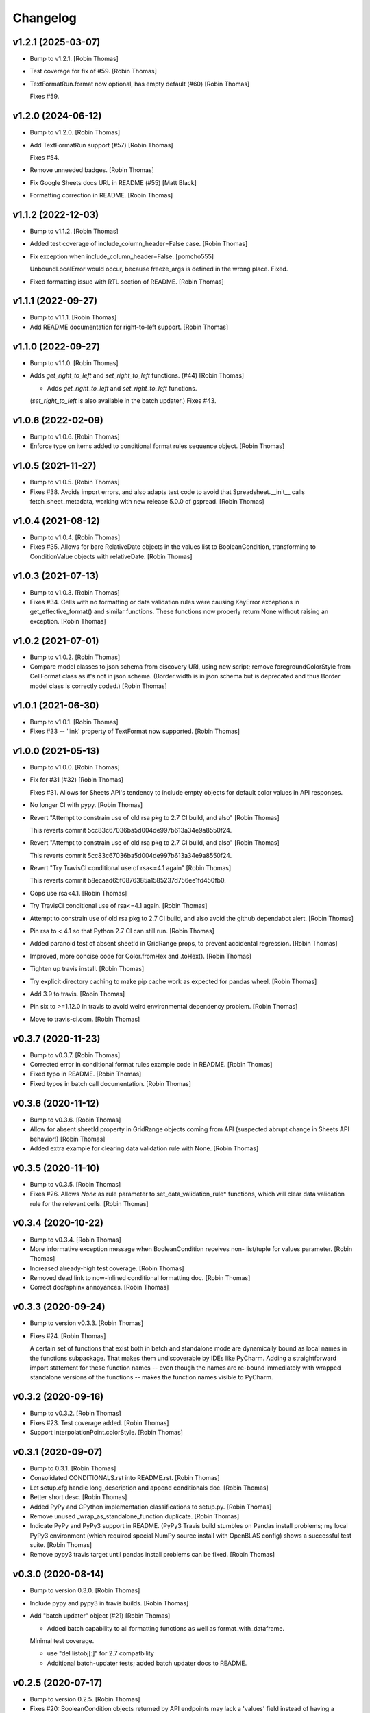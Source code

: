 Changelog
=========


v1.2.1 (2025-03-07)
-------------------
- Bump to v1.2.1. [Robin Thomas]
- Test coverage for fix of #59. [Robin Thomas]
- TextFormatRun.format now optional, has empty default (#60) [Robin
  Thomas]

  Fixes #59.


v1.2.0 (2024-06-12)
-------------------
- Bump to v1.2.0. [Robin Thomas]
- Add TextFormatRun support (#57) [Robin Thomas]

  Fixes #54.
- Remove unneeded badges. [Robin Thomas]
- Fix Google Sheets docs URL in README (#55) [Matt Black]
- Formatting correction in README. [Robin Thomas]


v1.1.2 (2022-12-03)
-------------------
- Bump to v1.1.2. [Robin Thomas]
- Added test coverage of include_column_header=False case. [Robin
  Thomas]
- Fix exception when include_column_header=False. [pomcho555]

  UnboundLocalError would occur, because freeze_args is defined in the wrong place. Fixed.
- Fixed formatting issue with RTL section of README. [Robin Thomas]


v1.1.1 (2022-09-27)
-------------------
- Bump to v1.1.1. [Robin Thomas]
- Add README documentation for right-to-left support. [Robin Thomas]


v1.1.0 (2022-09-27)
-------------------
- Bump to v1.1.0. [Robin Thomas]
- Adds `get_right_to_left` and `set_right_to_left` functions. (#44)
  [Robin Thomas]

  * Adds `get_right_to_left` and `set_right_to_left` functions.
  (`set_right_to_left` is also available in the batch updater.)
  Fixes #43.


v1.0.6 (2022-02-09)
-------------------
- Bump to v1.0.6. [Robin Thomas]
- Enforce type on items added to conditional format rules sequence
  object. [Robin Thomas]


v1.0.5 (2021-11-27)
-------------------
- Bump to v1.0.5. [Robin Thomas]
- Fixes #38. Avoids import errors, and also adapts test code to avoid
  that Spreadsheet.__init__ calls fetch_sheet_metadata, working with new
  release 5.0.0 of gspread. [Robin Thomas]


v1.0.4 (2021-08-12)
-------------------
- Bump to v1.0.4. [Robin Thomas]
- Fixes #35. Allows for bare RelativeDate objects in the values list to
  BooleanCondition, transforming to ConditionValue objects with
  relativeDate. [Robin Thomas]


v1.0.3 (2021-07-13)
-------------------
- Bump to v1.0.3. [Robin Thomas]
- Fixes #34. Cells with no formatting or data validation rules were
  causing KeyError exceptions in get_effective_format() and similar
  functions. These functions now properly return None without raising an
  exception. [Robin Thomas]


v1.0.2 (2021-07-01)
-------------------
- Bump to v1.0.2. [Robin Thomas]
- Compare model classes to json schema from discovery URI, using new
  script; remove foregroundColorStyle from CellFormat class as it's not
  in json schema. (Border.width is in json schema but is deprecated and
  thus Border model class is correctly coded.) [Robin Thomas]


v1.0.1 (2021-06-30)
-------------------
- Bump to v1.0.1. [Robin Thomas]
- Fixes #33 -- 'link' property of TextFormat now supported. [Robin
  Thomas]


v1.0.0 (2021-05-13)
-------------------
- Bump to v1.0.0. [Robin Thomas]
- Fix for #31 (#32) [Robin Thomas]

  Fixes #31. Allows for Sheets API's tendency to include empty objects
  for default color values in API responses.
- No longer CI with pypy. [Robin Thomas]
- Revert "Attempt to constrain use of old rsa pkg to 2.7 CI build, and
  also" [Robin Thomas]

  This reverts commit 5cc83c67036ba5d004de997b613a34e9a8550f24.
- Revert "Attempt to constrain use of old rsa pkg to 2.7 CI build, and
  also" [Robin Thomas]

  This reverts commit 5cc83c67036ba5d004de997b613a34e9a8550f24.
- Revert "Try TravisCI conditional use of rsa<=4.1 again" [Robin Thomas]

  This reverts commit b8ecaad65f0876385a1585237d756ee1fd450fb0.
- Oops use rsa<4.1. [Robin Thomas]
- Try TravisCI conditional use of rsa<=4.1 again. [Robin Thomas]
- Attempt to constrain use of old rsa pkg to 2.7 CI build, and also
  avoid the github dependabot alert. [Robin Thomas]
- Pin rsa to < 4.1 so that Python 2.7 CI can still run. [Robin Thomas]
- Added paranoid test of absent sheetId in GridRange props, to prevent
  accidental regression. [Robin Thomas]
- Improved, more concise code for Color.fromHex and .toHex(). [Robin
  Thomas]
- Tighten up travis install. [Robin Thomas]
- Try explicit directory caching to make pip cache work as expected for
  pandas wheel. [Robin Thomas]
- Add 3.9 to travis. [Robin Thomas]
- Pin six to >=1.12.0 in travis to avoid weird environmental dependency
  problem. [Robin Thomas]
- Move to travis-ci.com. [Robin Thomas]


v0.3.7 (2020-11-23)
-------------------
- Bump to v0.3.7. [Robin Thomas]
- Corrected error in conditional format rules example code in README.
  [Robin Thomas]
- Fixed typo in README. [Robin Thomas]
- Fixed typos in batch call documentation. [Robin Thomas]


v0.3.6 (2020-11-12)
-------------------
- Bump to v0.3.6. [Robin Thomas]
- Allow for absent sheetId property in GridRange objects coming from API
  (suspected abrupt change in Sheets API behavior!) [Robin Thomas]
- Added extra example for clearing data validation rule with None.
  [Robin Thomas]


v0.3.5 (2020-11-10)
-------------------
- Bump to v0.3.5. [Robin Thomas]
- Fixes #26. Allows `None` as rule parameter to
  set_data_validation_rule* functions, which will clear data validation
  rule for the relevant cells. [Robin Thomas]


v0.3.4 (2020-10-22)
-------------------
- Bump to v0.3.4. [Robin Thomas]
- More informative exception message when BooleanCondition receives non-
  list/tuple for values parameter. [Robin Thomas]
- Increased already-high test coverage. [Robin Thomas]
- Removed dead link to now-inlined conditional formatting doc. [Robin
  Thomas]
- Correct doc/sphinx annoyances. [Robin Thomas]


v0.3.3 (2020-09-24)
-------------------
- Bump to version v0.3.3. [Robin Thomas]
- Fixes #24. [Robin Thomas]

  A certain set of functions that exist both in batch and standalone mode
  are dynamically bound as local names in the functions subpackage. That makes
  them undiscoverable by IDEs like PyCharm. Adding a straightforward import
  statement for these function names -- even though the names are re-bound
  immediately with wrapped standalone versions of the functions -- makes
  the function names visible to PyCharm.


v0.3.2 (2020-09-16)
-------------------
- Bump to v0.3.2. [Robin Thomas]
- Fixes #23. Test coverage added. [Robin Thomas]
- Support InterpolationPoint.colorStyle. [Robin Thomas]


v0.3.1 (2020-09-07)
-------------------
- Bump to 0.3.1. [Robin Thomas]
- Consolidated CONDITIONALS.rst into README.rst. [Robin Thomas]
- Let setup.cfg handle long_description and append conditionals doc.
  [Robin Thomas]
- Better short desc. [Robin Thomas]
- Added PyPy and CPython implementation classifications to setup.py.
  [Robin Thomas]
- Remove unused _wrap_as_standalone_function duplicate. [Robin Thomas]
- Indicate PyPy and PyPy3 support in README. (PyPy3 Travis build
  stumbles on Pandas install problems; my local PyPy3 environment (which
  required special NumPy source install with OpenBLAS config) shows a
  successful test suite. [Robin Thomas]
- Remove pypy3 travis target until pandas install problems can be fixed.
  [Robin Thomas]


v0.3.0 (2020-08-14)
-------------------
- Bump to version 0.3.0. [Robin Thomas]
- Include pypy and pypy3 in travis builds. [Robin Thomas]
- Add "batch updater" object (#21) [Robin Thomas]

  * Added batch capability to all formatting functions as well as format_with_dataframe.
  Minimal test coverage.

  * use "del listobj[:]" for 2.7 compatbility

  * Additional batch-updater tests; added batch updater docs to README.


v0.2.5 (2020-07-17)
-------------------
- Bump to version 0.2.5. [Robin Thomas]
- Fixes #20: BooleanCondition objects returned by API endpoints may lack
  a 'values' field instead of having a present 'values' field with an
  empty list of values. Allow for this in BooleanCondition constructor.
  Test coverage added for round-trip test of Boolean. [Robin Thomas]
- Argh no 3.9-dev yet. [Robin Thomas]
- Corrected version reference in sphinx docs. [Robin Thomas]
- Removed 3.6, added 3.9-dev to travis build` [Robin Thomas]
- Make collections.abc import 3.9-compatible. [Robin Thomas]
- Use full version string in sphnix docs. [Robin Thomas]
- Add docs badge to README. [Robin Thomas]
- Fix title in index.rst. [Robin Thomas]
- Try adding conditionals rst to docs. [Robin Thomas]
- Preserve original conditional rules for effective replacement of rules
  in one API call. [Robin Thomas]
- Add downloads badge. [Robin Thomas]


v0.2.4 (2020-05-04)
-------------------
- Bump to v0.2.4. [Robin Thomas]
- Make new Color.fromHex() and toHex() 2.7-compatible. [Robin Thomas]


v0.2.3 (2020-05-04)
-------------------
- Bump to v0.2.3. [Robin Thomas]
- Color model import and export as hex color (#17) [Sam Korn]

  * Add toHex function to Color model

  * tohex and fromhex functions for Color model

  * Use classmethod for hexstring constructor

  * tests for hex colors, additional checks for malformed hex inputs
- Results of check-manifest added to MANIFEST.in. [Robin Thomas]


v0.2.2 (2020-04-19)
-------------------
- Bump to v0.2.2. [Robin Thomas]
- Add MANIFEST.in to add VERSION file to sdist. [Robin Thomas]


v0.2.1 (2020-04-02)
-------------------
- Bump to v0.2.1. [Robin Thomas]
- Added support in DataFrame formatting for MultiIndex, either as index
  or as the columns object of the DataFrame. [Robin Thomas]
- Added docs/ to start sphinx autodoc generation. [Robin Thomas]
- Add wheel dep for bdist_wheel support. [Robin Thomas]


v0.2.0 (2020-03-31)
-------------------
- Bump to v0.2.0. [Robin Thomas]
- Fixes #10 (support setting row height or column width). [Robin Thomas]
- Added unbounded col and row ranges in format_cell_ranges test to
  ensure that formatting calls (not just _range_to_gridrange_object)
  succeed. [Robin Thomas]


v0.1.1 (2020-02-28)
-------------------
- Bump to v0.1.1. [Robin Thomas]
- Bare column row 14 (#15) [Robin Thomas]

  Fixes #14 -- support range strings that are unbounded on row dimension
  or column dimenstion.
- Oops typo. [Robin Thomas]
- Improve README intro and conditional docs text; attempt to include all
  .rst in package so that PyPI and others can see the other doc files.
  [Robin Thomas]


v0.1.0 (2020-02-11)
-------------------
- Bump to 0.1.0 for conditional formatting rules release. [Robin Thomas]
- Added doc about rule mutation and save() [Robin Thomas]
- Added conditional format rules documentation. [Robin Thomas]
- Added tests on effective cell format after conditional format rules
  apply. [Robin Thomas]
- Py2.7 MutableSequence does not mixin clear() [Robin Thomas]
- Tightened up add/delete of cond format rules, testing deletion of
  multiple rules. [Robin Thomas]
- Forbid illegal BooleanCondition.type values for data validation and
  conditional formatting ,respectively. [Robin Thomas]
- Realized that collections.abc is hoisted into collections module for
  backward compatibility already. [Robin Thomas]
- Add 2-3 compat for collections abc imports. [Robin Thomas]
- Final draft of conditional formatting implementation; test added,
  tests pass. Documentation not yet written. [Robin Thomas]
- Update README.rst. [Robin Thomas]


v0.0.9 (2020-02-09)
-------------------
- Bump to 0.0.9. [Robin Thomas]
- Data validation and prerequesites for conditional formatting 8 (#13)
  [Robin Thomas]

  * objects for conditional formatting added to data model

  * Implements data-validation feature requested in robin900/gspread-formatting#8.

  Test coverage included.

  * added GridRange object to models, ConditionalFormatRule class.

  * factored test code to allow Travis-style ssecret injection

  * merged in v0.0.8 changes from master; added full documentation for data validation;
  conditional format rules have all models in place, but no functions and no
  documentation in README.

  * add travis yml!

  * added requirements-test.txt so we can hopefully run tests in Travis

  * 2-3 compatible StringIO import in test

  * encrypt secrets files rather than env var approach to credentials and config

  * try encrypted files again

  * tighten up py versions in travis

  * make .tar.gz for travis secrets

  * bundle up secrets for travis ci

  * 2.7 compatible config reading

  * try a pip cache

  * fewer py builds


v0.0.8 (2020-02-06)
-------------------
- Fixes #12. Adds support for ColorStyle and all fields in which this
  object is now expected in the Sheets v4 API. See the Python or C# API
  documentation for reference, since the main REST API documentation
  still lacks mention of ColorStyle. [Robin Thomas]


v0.0.7 (2019-08-20)
-------------------
- Fixed setup.py problem that missed package contents. [Robin Thomas]
- Merge branch 'master' of github.com:robin900/gspread-formatting.
  [Robin Thomas]
- Update issue templates. [Robin Thomas]

  Added bug report template
- Bump to 0.0.7. [Robin Thomas]
- Add gspread-dataframe as dev req. [Robin Thomas]


v0.0.6 (2019-04-30)
-------------------
- Handle from_props cases where a format component is an empty dict of
  properties, so that comparing format objects round-trip works as
  expected, and so that format objects are as sparse as possible. [Robin
  Thomas]


v0.0.5 (2019-04-30)
-------------------
- Bump to 0.0.5. [Robin Thomas]
- Merge pull request #5 from robin900/fix-issue-4. [Robin Thomas]

  Conversion of API response's CellFormat properties failed for
- Conversion of API response's CellFormat properties failed for certain
  nested format components such as borders.bottom. Added test coverage
  to trigger bug, and code changes to solve the bug. Also added support
  of deprecated width= attribute for Border format component. [Robin
  Thomas]

  Fixes #4.


v0.0.4 (2019-03-26)
-------------------
- Bump VERSION to 0.0.4. [Robin Thomas]
- Merge pull request #2 from robin900/rthomas-dataframe-formatting.
  [Robin Thomas]

  Rthomas dataframe formatting
- Added docs and tests. [Robin Thomas]
- Working dataframe formatting, with test in test suite. Lacks complete
  documentation. [Robin Thomas]
- Added date-format test in response to user email; test confirms that
  package is working as expected. [Robin Thomas]
- Clean up of test suite, and provided instructions for dev and testing
  in README. [Robin Thomas]


v0.0.3 (2018-08-24)
-------------------
- Bump to 0.0.3, which fixes issue #1. [Robin Thomas]
- Fixed reference problem with NumberFormat.TYPES and Border.STYLES.
  [Robin Thomas]
- Added pypi badge. [Robin Thomas]
- Added format_cell_ranges, plus tests and documentation. [Robin Thomas]


v0.0.2 (2018-07-23)
-------------------
- Added get/set for frozen row and column counts. Bumped release to
  0.0.2. [Robin Thomas]


v0.0.1 (2018-07-20)
-------------------
- Tests pass; ready for version 0.0.1. [Robin Thomas]
- Initial commit. [Robin Thomas]


